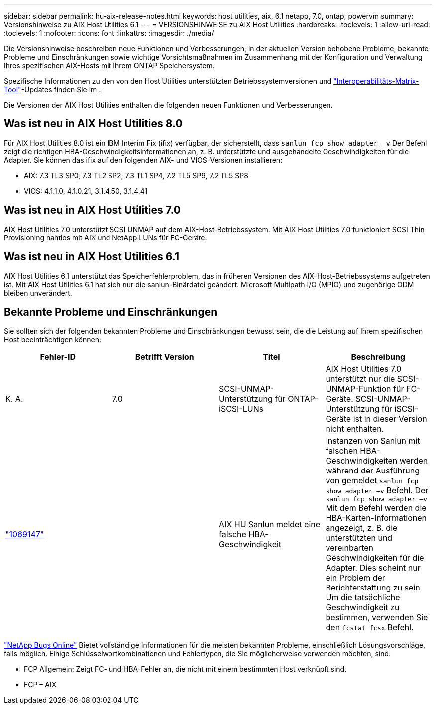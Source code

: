 ---
sidebar: sidebar 
permalink: hu-aix-release-notes.html 
keywords: host utilities, aix, 6.1 netapp, 7.0, ontap, powervm 
summary: Versionshinweise zu AIX Host Utilities 6.1 
---
= VERSIONSHINWEISE zu AIX Host Utilities
:hardbreaks:
:toclevels: 1
:allow-uri-read: 
:toclevels: 1
:nofooter: 
:icons: font
:linkattrs: 
:imagesdir: ./media/


[role="lead"]
Die Versionshinweise beschreiben neue Funktionen und Verbesserungen, in der aktuellen Version behobene Probleme, bekannte Probleme und Einschränkungen sowie wichtige Vorsichtsmaßnahmen im Zusammenhang mit der Konfiguration und Verwaltung Ihres spezifischen AIX-Hosts mit Ihrem ONTAP Speichersystem.

Spezifische Informationen zu den von den Host Utilities unterstützten Betriebssystemversionen und link:https://imt.netapp.com/matrix/#welcome["Interoperabilitäts-Matrix-Tool"^]-Updates finden Sie im .

Die Versionen der AIX Host Utilities enthalten die folgenden neuen Funktionen und Verbesserungen.



== Was ist neu in AIX Host Utilities 8.0

Für AIX Host Utilities 8.0 ist ein IBM Interim Fix (ifix) verfügbar, der sicherstellt, dass `sanlun fcp show adapter –v` Der Befehl zeigt die richtigen HBA-Geschwindigkeitsinformationen an, z. B. unterstützte und ausgehandelte Geschwindigkeiten für die Adapter.  Sie können das ifix auf den folgenden AIX- und VIOS-Versionen installieren:

* AIX: 7.3 TL3 SP0, 7.3 TL2 SP2, 7.3 TL1 SP4, 7.2 TL5 SP9, 7.2 TL5 SP8
* VIOS: 4.1.1.0, 4.1.0.21, 3.1.4.50, 3.1.4.41




== Was ist neu in AIX Host Utilities 7.0

AIX Host Utilities 7.0 unterstützt SCSI UNMAP auf dem AIX-Host-Betriebssystem. Mit AIX Host Utilities 7.0 funktioniert SCSI Thin Provisioning nahtlos mit AIX und NetApp LUNs für FC-Geräte.



== Was ist neu in AIX Host Utilities 6.1

AIX Host Utilities 6.1 unterstützt das Speicherfehlerproblem, das in früheren Versionen des AIX-Host-Betriebssystems aufgetreten ist. Mit AIX Host Utilities 6.1 hat sich nur die sanlun-Binärdatei geändert. Microsoft Multipath I/O (MPIO) und zugehörige ODM bleiben unverändert.



== Bekannte Probleme und Einschränkungen

Sie sollten sich der folgenden bekannten Probleme und Einschränkungen bewusst sein, die die Leistung auf Ihrem spezifischen Host beeinträchtigen können:

[cols="4"]
|===
| Fehler-ID | Betrifft Version | Titel | Beschreibung 


| K. A. | 7.0 | SCSI-UNMAP-Unterstützung für ONTAP-iSCSI-LUNs | AIX Host Utilities 7.0 unterstützt nur die SCSI-UNMAP-Funktion für FC-Geräte. SCSI-UNMAP-Unterstützung für iSCSI-Geräte ist in dieser Version nicht enthalten. 


| link:https://mysupport.netapp.com/site/bugs-online/product/HOSTUTILITIES/BURT/1069147["1069147"^] |  | AIX HU Sanlun meldet eine falsche HBA-Geschwindigkeit | Instanzen von Sanlun mit falschen HBA-Geschwindigkeiten werden während der Ausführung von gemeldet `sanlun fcp show adapter –v` Befehl. Der `sanlun fcp show adapter –v` Mit dem Befehl werden die HBA-Karten-Informationen angezeigt, z. B. die unterstützten und vereinbarten Geschwindigkeiten für die Adapter. Dies scheint nur ein Problem der Berichterstattung zu sein. Um die tatsächliche Geschwindigkeit zu bestimmen, verwenden Sie den `fcstat fcsx` Befehl. 
|===
link:https://mysupport.netapp.com/site/["NetApp Bugs Online"^] Bietet vollständige Informationen für die meisten bekannten Probleme, einschließlich Lösungsvorschläge, falls möglich. Einige Schlüsselwortkombinationen und Fehlertypen, die Sie möglicherweise verwenden möchten, sind:

* FCP Allgemein: Zeigt FC- und HBA-Fehler an, die nicht mit einem bestimmten Host verknüpft sind.
* FCP – AIX

